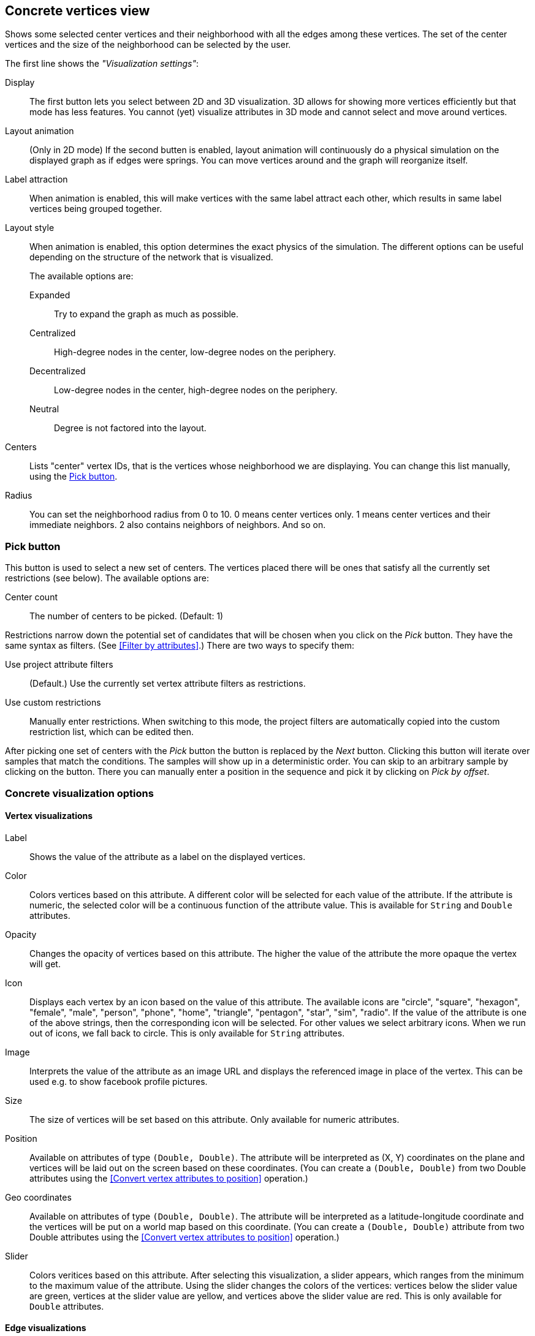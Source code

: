 ## Concrete vertices view

Shows some selected [[center-vertices]]center vertices and their neighborhood with all the edges
among these vertices. The set of the center vertices and the size of the neighborhood can be
selected by the user.

The first line shows the _"Visualization settings"_:

[[concrete-view-settings]]
Display::
The first button lets you select between 2D and 3D visualization. 3D allows for showing more vertices efficiently but
that mode has less features. You cannot (yet) visualize attributes in 3D mode and cannot select and
move around vertices.

Layout animation::
(Only in 2D mode) If the second butten is enabled, layout animation will continuously do a physical simulation on the
displayed graph as if edges were springs. You can move vertices around and the graph will
reorganize itself.

Label attraction::
When animation is enabled, this will make vertices with the same label attract each other, which
results in same label vertices being grouped together.

Layout style::
When animation is enabled, this option determines the exact physics of the simulation.
The different options can be useful depending on the structure of the network that is visualized.
+
The available options are:
+
Expanded::: Try to expand the graph as much as possible.
Centralized::: High-degree nodes in the center, low-degree nodes on the periphery.
Decentralized::: Low-degree nodes in the center, high-degree nodes on the periphery.
Neutral::: Degree is not factored into the layout.

Centers::
Lists "center" vertex IDs, that is the vertices whose neighborhood we are displaying. You can change
this list manually, using the <<pick-button,Pick button>>.

Radius::
You can set the neighborhood radius from 0 to 10. 0 means center vertices only. 1 means center
vertices and their immediate neighbors. 2 also contains neighbors of neighbors. And so on.

### Pick button
This button is used to select a new set of centers. The vertices
placed there will be ones that satisfy all the currently set restrictions (see
below).
The available options are:

Center count:: The number of centers to be picked. (Default: 1)

Restrictions narrow down the potential set of candidates that will be
chosen when you click on the _Pick_ button. They have the same syntax as
filters. (See <<Filter by attributes>>.) There are two ways to specify them:

Use project attribute filters::
(Default.) Use the currently set vertex attribute filters as restrictions.
Use custom restrictions::
Manually enter restrictions. When switching to this mode, the project filters
are automatically copied into the custom restriction list, which can be edited then.

After picking one set of centers with the _Pick_ button the button is replaced by the _Next_ button.
Clicking this button will iterate over samples that match the conditions. The samples will show up
in a deterministic order. You can skip to an arbitrary sample by clicking on the
+++<label class="btn btn-default"><i class="glyphicon glyphicon-menu-right"></i></label>+++
button. There you can manually enter a position in the sequence and pick it by clicking on
 _Pick by offset_.

### Concrete visualization options

#### Vertex visualizations

Label::
Shows the value of the attribute as a label on the displayed vertices.

Color::
Colors vertices based on this attribute. A different color will be selected for each value
of the attribute. If the attribute is numeric, the selected color will be a continuous function of
the attribute value. This is available for `String` and `Double` attributes.

Opacity::
Changes the opacity of vertices based on this attribute. The higher the value of the
attribute the more opaque the vertex will get.

Icon::
Displays each vertex by an icon based on the value of this attribute.
The available icons are "circle", "square", "hexagon", "female", "male", "person", "phone", "home",
"triangle", "pentagon", "star", "sim", "radio". If the value of the attribute is one of the above strings,
then the corresponding icon will be selected. For other values we select arbitrary icons. When we run out of
icons, we fall back to circle. This is only available for `String` attributes.

Image::
Interprets the value of the attribute as an image URL and displays the referenced image in place of
the vertex. This can be used e.g. to show facebook profile pictures.

Size::
The size of vertices will be set based on this attribute. Only available for numeric attributes.

Position::
Available on attributes of type `(Double, Double)`. The attribute will be interpreted as (X, Y)
coordinates on the plane and vertices will be laid out on the screen based on these coordinates.
(You can create a `(Double, Double)` from two Double attributes using the
<<Convert vertex attributes to position>> operation.)

Geo coordinates::
Available on attributes of type `(Double, Double)`. The attribute will be interpreted as a
latitude-longitude coordinate and the vertices will be put on a world map based on this coordinate.
(You can create a `(Double, Double)` attribute from two Double attributes using the
<<Convert vertex attributes to position>> operation.)

Slider::
Colors veritices based on this attribute. After selecting this visualization, a slider appears,
which ranges from the minimum to the maximum value of the attribute. Using the slider changes the
colors of the vertices: vertices below the slider value are green, vertices at the slider value
are yellow, and vertices above the slider value are red. This is only available for `Double`
attributes.

#### Edge visualizations

Edge label::
Will show the value of the attribute as a label on each edge.

Edge color::
Will color edges based on this attribute. A different color will be selected for each value
of the attribute. If the attribute is numeric, the selected color will be a continuous function of
the attribute value. Coloring is available for `String` and `Double` attributes.

Width::
The width of edge will be set based on this attribute. Only available for numeric attributes.

#### Color maps

When an attribute is visualized as _Vertex color_, _Label color_, or _Edge color_, you can also
choose a color map in the same menu. LynxKite offers a wide choice of sequential and divergent
color maps. Divergent color maps will have their neutral color assigned to zero values, while
sequential color maps simply span from the minimal value to the maximal.

Lightness is an important property of color maps. A good color map is as linear as possible in
lightness charts. For more discussion see Matplotlib's
https://matplotlib.org/users/colormaps.html[Choosing Colormaps] article.

Lightness charts for the available color maps:

image::images/sequential-colormaps.png[Sequential colormaps]

image::images/divergent-colormaps.png[Divergent colormaps]
